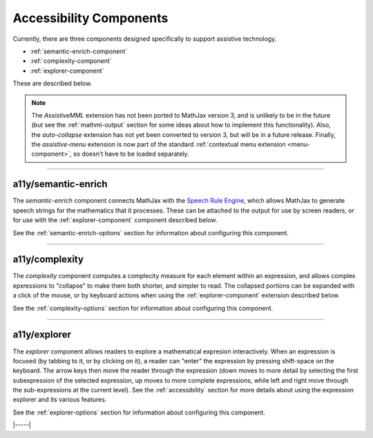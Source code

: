 .. _accessibility-components:

########################
Accessibility Components
########################

Currently, there are three components designed specifically to support
assistive technology.

* :ref:`semantic-enrich-component`
* :ref:`complexity-component`
* :ref:`explorer-component`

These are described below.

.. note::

   The `AssistiveMML` extension has not been ported to MathJax version
   3, and is unlikely to be in the future (but see the
   :ref:`mathml-output` section for some ideas about how to implement
   this functionality).  Also, the `auto-collapse` extension has not
   yet been converted to version 3, but will be in a future release.
   Finally, the `assistive-menu` extension is now part of the standard
   :ref:`contextual menu extension <menu-component>`, so doesn't have
   to be loaded separately.

-----

.. _semantic-enrich-component:

a11y/semantic-enrich
====================

The `semantic-enrich` component connects MathJax with the `Speech
Rule Engine <https://github.com/zorkow/speech-rule-engine>`_, which
allows MathJax to generate speech strings for the mathematics that it
processes.  These can be attached to the output for use by screen
readers, or for use with the :ref:`explorer-component` component
described below.

See the :ref:`semantic-enrich-options` section for information about
configuring this component.

-----


.. _complexity-component:

a11y/complexity
===============

The `complexity` component computes a complecity measure for each
element within an expression, and allows complex epxressions to
"collapse" to make them both shorter, and simpler to read.  The
collapsed portions can be expanded with a click of the mouse, or by
keyboard actions when using the :ref:`explorer-component` extension
described below.

See the :ref:`complexity-options` section for information about
configuring this component.

-----


.. _explorer-component:

a11y/explorer
=============

The `explorer` component allows readers to explore a mathematical
expresion interactively.  When an expression is focused (by tabbing to
it, or by clicking on it), a reader can "enter" the expression by
pressing shift-space on the keyboard.  The arrow keys then move the
reader through the expression (down moves to more detail by selecting
the first subexpression of the selected expression, up moves to more
complete expressions, while left and right move through the
sub-expressions at the current level).  See the :ref:`accessibility`
section for more details about using the expression explorer and its
various features.

See the :ref:`explorer-options` section for information about
configuring this component.

|-----|
